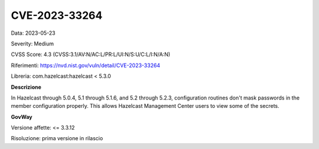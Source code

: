 .. _vulnerabilityManagement_securityAdvisory_2023_CVE-2023-33264:

CVE-2023-33264
~~~~~~~~~~~~~~~~~~~~~~~~~~~~~~~~~~~~~~~~~~~~~~~

Data: 2023-05-23

Severity: Medium

CVSS Score:  4.3 (CVSS:3.1/AV:N/AC:L/PR:L/UI:N/S:U/C:L/I:N/A:N)

Riferimenti: `https://nvd.nist.gov/vuln/detail/CVE-2023-33264 <https://nvd.nist.gov/vuln/detail/CVE-2023-33264>`_

Libreria: com.hazelcast:hazelcast < 5.3.0

**Descrizione**

In Hazelcast through 5.0.4, 5.1 through 5.1.6, and 5.2 through 5.2.3, configuration routines don't mask passwords in the member configuration properly. This allows Hazelcast Management Center users to view some of the secrets.

**GovWay**

Versione affette: <= 3.3.12

Risoluzione: prima versione in rilascio



